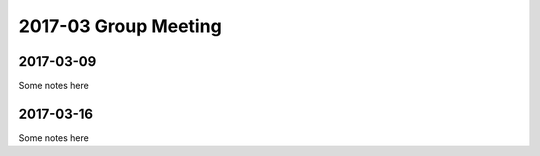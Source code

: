 2017-03 Group Meeting
=======================



2017-03-09
--------------------------

Some notes here


2017-03-16
----------------------


Some notes here
